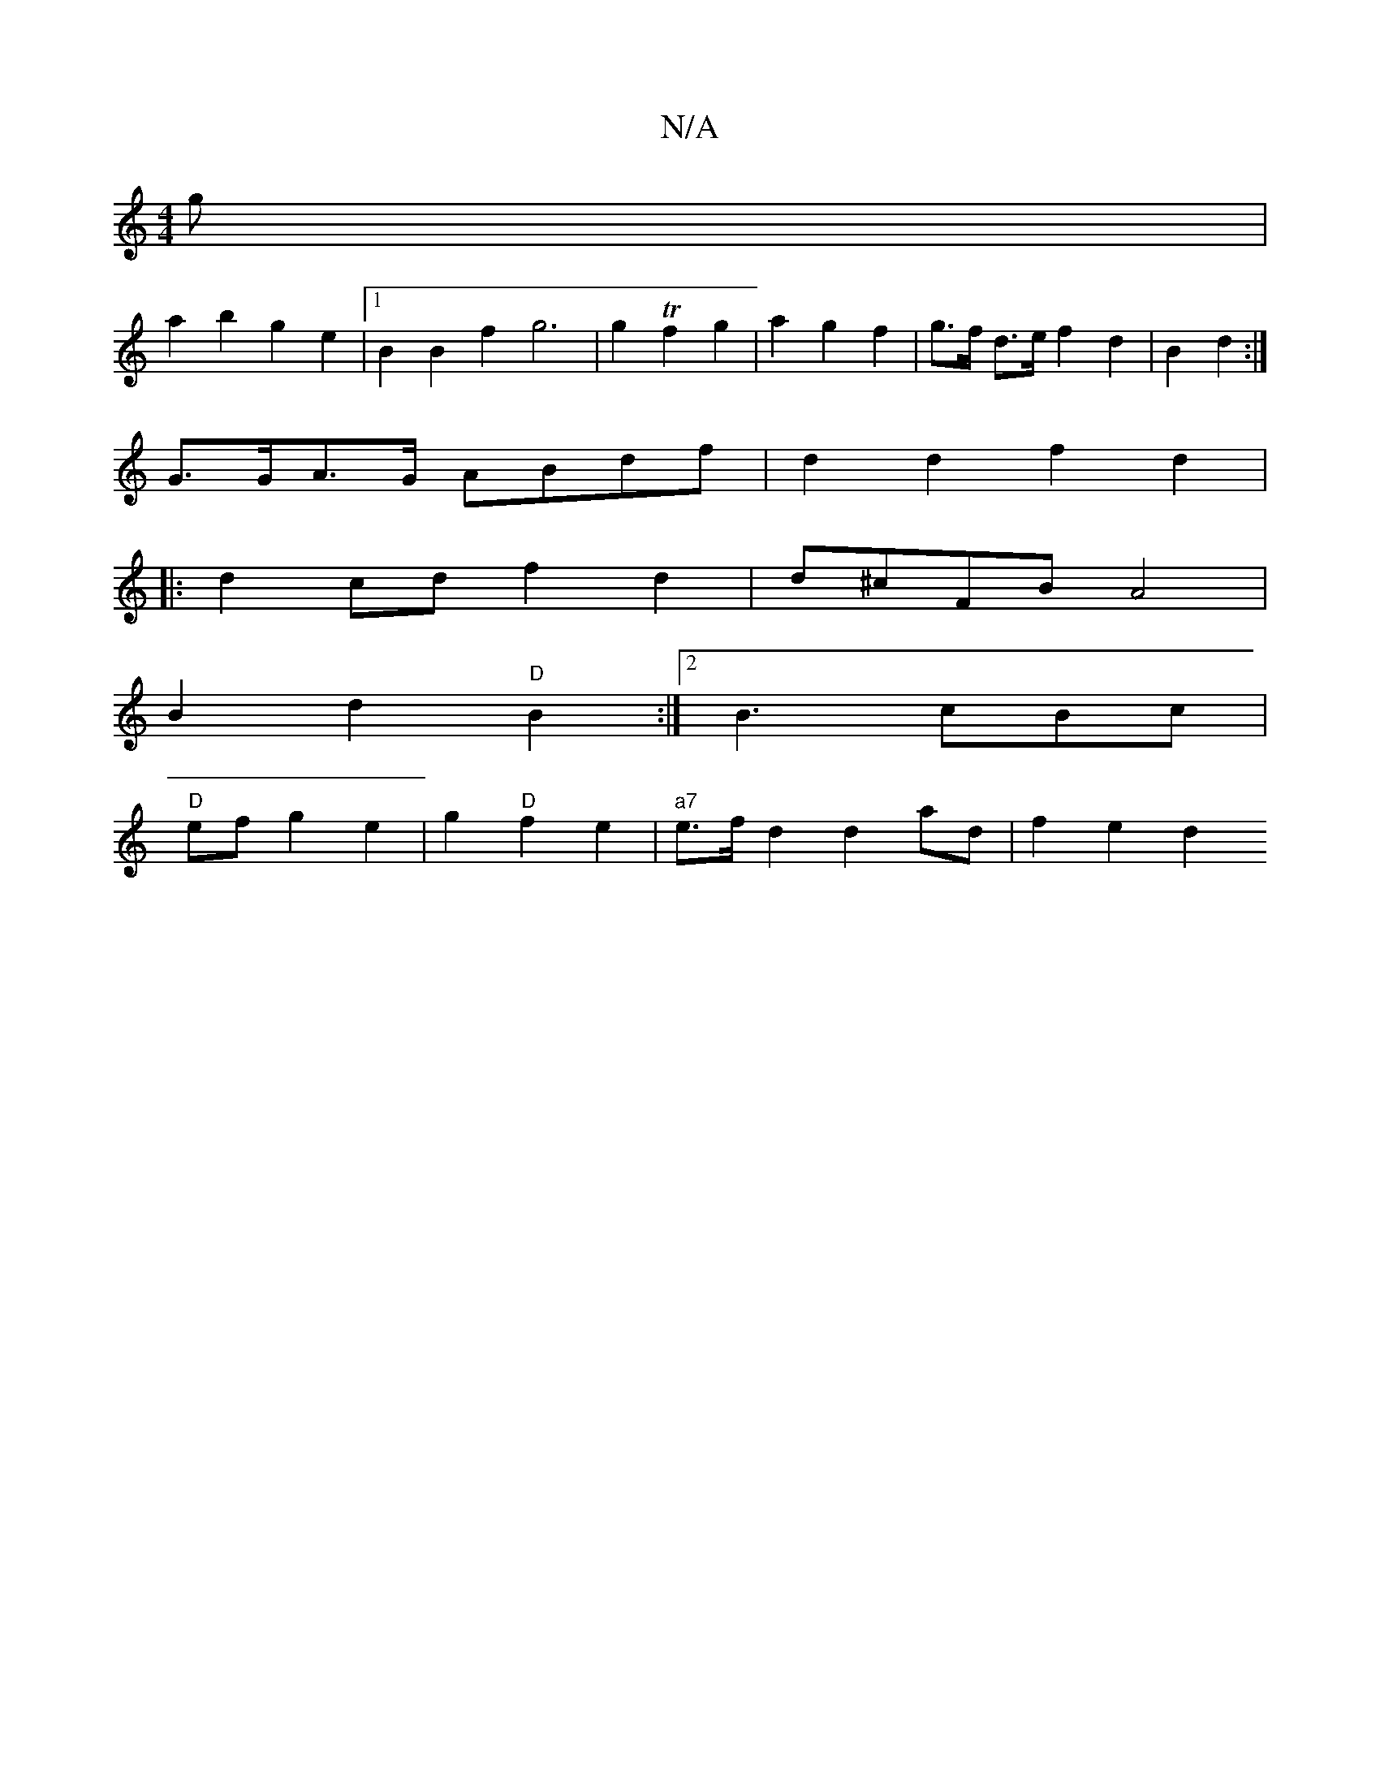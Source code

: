 X:1
T:N/A
M:4/4
R:N/A
K:Cmajor
g|
a2 b2 g2 e2|1 B2B2 f2g6|g2Tf2 g2 | a2 g2f2|g>f d>e f2 d2 | B2 d2 :|
G>GA>G ABdf |d2 d2 f2 d2 |
|: d2 cd f2 d2| d^cFB A4 |
B2d2 "D"B2 :|2 B3cBc|
"D"ef g2 e2 |g2 "D" f2 e2 | "a7"e>fd2d2ad | f2 e2 d2 